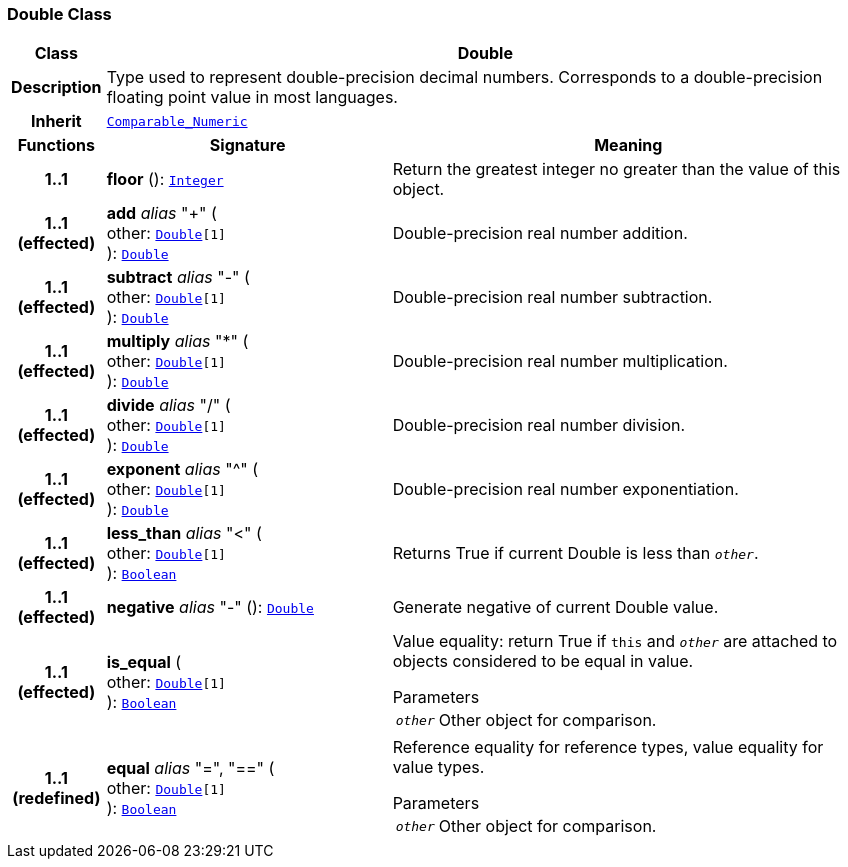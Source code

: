 === Double Class

[cols="^1,3,5"]
|===
h|*Class*
2+^h|*Double*

h|*Description*
2+a|Type used to represent double-precision decimal numbers. Corresponds to a double-precision floating point value in most languages.

h|*Inherit*
2+|`<<_comparable_numeric_class,Comparable_Numeric>>`

h|*Functions*
^h|*Signature*
^h|*Meaning*

h|*1..1*
|*floor* (): `<<_integer_class,Integer>>`
a|Return the greatest integer no greater than the value of this object.

h|*1..1 +
(effected)*
|*add* __alias__ "+" ( +
other: `<<_double_class,Double>>[1]` +
): `<<_double_class,Double>>`
a|Double-precision real number addition.

h|*1..1 +
(effected)*
|*subtract* __alias__ "-" ( +
other: `<<_double_class,Double>>[1]` +
): `<<_double_class,Double>>`
a|Double-precision real number subtraction.

h|*1..1 +
(effected)*
|*multiply* __alias__ "&#42;" ( +
other: `<<_double_class,Double>>[1]` +
): `<<_double_class,Double>>`
a|Double-precision real number multiplication.

h|*1..1 +
(effected)*
|*divide* __alias__ "/" ( +
other: `<<_double_class,Double>>[1]` +
): `<<_double_class,Double>>`
a|Double-precision real number division.

h|*1..1 +
(effected)*
|*exponent* __alias__ "^" ( +
other: `<<_double_class,Double>>[1]` +
): `<<_double_class,Double>>`
a|Double-precision real number exponentiation.

h|*1..1 +
(effected)*
|*less_than* __alias__ "<" ( +
other: `<<_double_class,Double>>[1]` +
): `<<_boolean_class,Boolean>>`
a|Returns True if current Double is less than `_other_`.

h|*1..1 +
(effected)*
|*negative* __alias__ "-" (): `<<_double_class,Double>>`
a|Generate negative of current Double value.

h|*1..1 +
(effected)*
|*is_equal* ( +
other: `<<_double_class,Double>>[1]` +
): `<<_boolean_class,Boolean>>`
a|Value equality: return True if `this` and `_other_` are attached to objects considered to be equal in value.

.Parameters +
[horizontal]
`_other_`:: Other object for comparison.

h|*1..1 +
(redefined)*
|*equal* __alias__ "=", "==" ( +
other: `<<_double_class,Double>>[1]` +
): `<<_boolean_class,Boolean>>`
a|Reference equality for reference types, value equality for value types.

.Parameters +
[horizontal]
`_other_`:: Other object for comparison.
|===
